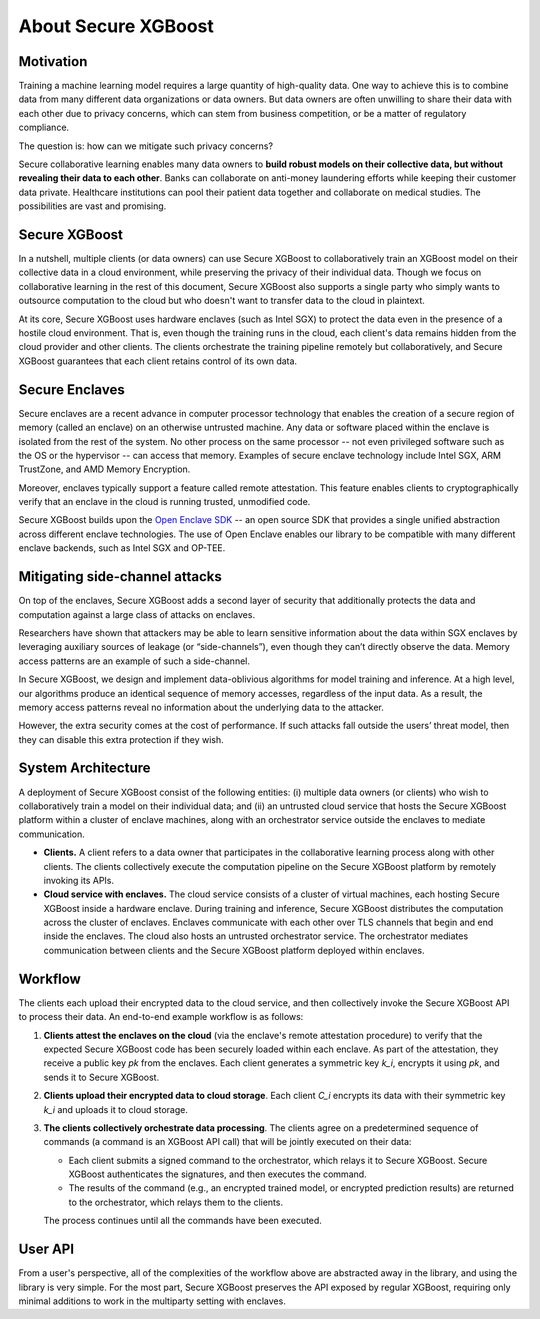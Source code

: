 ####################
About Secure XGBoost
####################


Motivation
**********

Training a machine learning model requires a large quantity of high-quality data. One way to achieve this is to combine data from many different data organizations or data owners. But data owners are often unwilling to share their data with each other due to privacy concerns, which can stem from business competition, or be a matter of regulatory compliance.

The question is: how can we mitigate such privacy concerns?

Secure collaborative learning enables many data owners to **build robust models on their collective data, but without revealing their data to each other**. Banks can collaborate on anti-money laundering efforts while keeping their customer data private. Healthcare institutions can pool their patient data together and collaborate on medical studies. The possibilities are vast and promising.


Secure XGBoost
**************

In a nutshell, multiple clients (or data owners) can use Secure XGBoost to collaboratively train an XGBoost model on their collective data in a cloud environment, while preserving the privacy of their individual data. Though we focus on collaborative learning in the rest of this document, Secure XGBoost also supports a single party who simply wants to outsource computation to the cloud but who doesn't want to transfer data to the cloud in plaintext. 

At its core, Secure XGBoost uses hardware enclaves (such as Intel SGX) to protect the data even in the presence of a hostile cloud environment. That is, even though the training runs in the cloud, each client's data remains hidden from the cloud provider and other clients. The clients orchestrate the training pipeline remotely but collaboratively, and Secure XGBoost guarantees that each client retains control of its own data.

Secure Enclaves
***************

Secure enclaves are a recent advance in computer processor technology that enables the creation of a secure region of memory (called an enclave) on an otherwise untrusted machine. Any data or software placed within the enclave is isolated from the rest of the system. No other process on the same processor -- not even privileged software such as the OS or the hypervisor -- can access that memory. Examples of secure enclave technology include Intel SGX, ARM TrustZone, and AMD Memory Encryption.

Moreover, enclaves typically support a feature called remote attestation. This feature enables clients to cryptographically verify that an enclave in the cloud is running trusted, unmodified code.

Secure XGBoost builds upon the `Open Enclave SDK <https://openenclave.io/sdk/>`_ -- an open source SDK that provides a single unified abstraction across different enclave technologies. The use of Open Enclave enables our library to be compatible with many different enclave backends, such as Intel SGX and OP-TEE.

Mitigating side-channel attacks
*******************************

On top of the enclaves, Secure XGBoost adds a second layer of security that additionally protects the data and computation against a large class of attacks on enclaves.

Researchers have shown that attackers may be able to learn sensitive information about the data within SGX enclaves by leveraging auxiliary sources of leakage (or “side-channels”), even though they can’t directly observe the data. Memory access patterns are an example of such a side-channel. 

In Secure XGBoost, we design and implement data-oblivious algorithms for model training and inference. At a high level, our algorithms produce an identical sequence of memory accesses, regardless of the input data. As a result, the memory access patterns reveal no information about the underlying data to the attacker.

However, the extra security comes at the cost of performance. If such attacks fall outside the users’ threat model, then they can disable this extra protection if they wish.


System Architecture
*******************

A deployment of Secure XGBoost consist of the following entities: (i) multiple data owners (or clients) who wish to collaboratively train a model on their individual data; and (ii) an untrusted cloud service that hosts the Secure XGBoost platform within a cluster of enclave machines, along with an orchestrator service outside the enclaves to mediate communication.


.. image:: images/arch.png
   :scale: 30%
   :alt: Architecture
   :align: center

- **Clients.** A client refers to a data owner that participates in the collaborative learning process along with other clients. The clients collectively execute the computation pipeline on the Secure XGBoost platform by remotely invoking its APIs. 

- **Cloud service with enclaves.** The cloud service consists of a cluster of virtual machines, each hosting Secure XGBoost inside a hardware enclave. During training and inference, Secure XGBoost distributes the computation across the cluster of enclaves. Enclaves communicate with each other over TLS channels that begin and end inside the enclaves. The cloud also hosts an untrusted orchestrator service. The orchestrator mediates communication between clients and the Secure XGBoost platform deployed within enclaves.


Workflow
********
The clients each upload their encrypted data to the cloud service, and then collectively invoke the Secure XGBoost API to process their data. An end-to-end example workflow is as follows:


.. image:: images/workflow.gif
   :scale: 60%
   :alt: Workflow
   :align: center


1. **Clients attest the enclaves on the cloud** (via the enclave's remote attestation procedure) to verify that the expected Secure XGBoost code has been securely loaded within each enclave. As part of the attestation, they receive a public key *pk* from the enclaves. Each client generates a symmetric key *k_i*, encrypts it using *pk*, and sends it to Secure XGBoost. 

2. **Clients upload their encrypted data to cloud storage**. Each client *C_i* encrypts its data with their symmetric key *k_i* and uploads it to cloud storage. 

3. **The clients collectively orchestrate data processing**. The clients agree on a predetermined sequence of commands (a command is an XGBoost API call) that will be jointly executed on their data:

   * Each client submits a signed command to the orchestrator, which relays it to Secure XGBoost. Secure XGBoost authenticates the signatures, and then executes the command.
   * The results of the command (e.g., an encrypted trained model, or encrypted prediction results) are returned to the orchestrator, which relays them to the clients. 

   The process continues until all the commands have been executed.

User API
********
From a user's perspective, all of the complexities of the workflow above are abstracted away in the library, and using the library is very simple. For the most part, Secure XGBoost preserves the API exposed by regular XGBoost, requiring only minimal additions to work in the multiparty setting with enclaves. 


